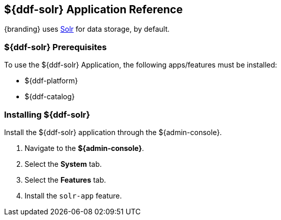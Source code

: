 :title: ${ddf-solr}
:status: published
:type: applicationReference
:summary: Provides Solr for data storage.
:order: 10

== {title} Application Reference

{branding} uses http://lucene.apache.org/solr/[Solr] for data storage, by default.

=== ${ddf-solr} Prerequisites

To use the ${ddf-solr} Application, the following apps/features must be installed:

* ${ddf-platform}
* ${ddf-catalog}

=== Installing ${ddf-solr}

Install the ${ddf-solr} application through the ${admin-console}.

. Navigate to the *${admin-console}*.
. Select the *System* tab.
. Select the *Features* tab.
. Install the `solr-app` feature.
